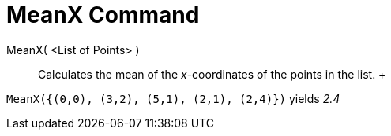 = MeanX Command

MeanX( <List of Points> )::
  Calculates the mean of the _x_-coordinates of the points in the list.
  +

[EXAMPLE]

====

`MeanX({(0,0), (3,2), (5,1), (2,1), (2,4)})` yields _2.4_

====

